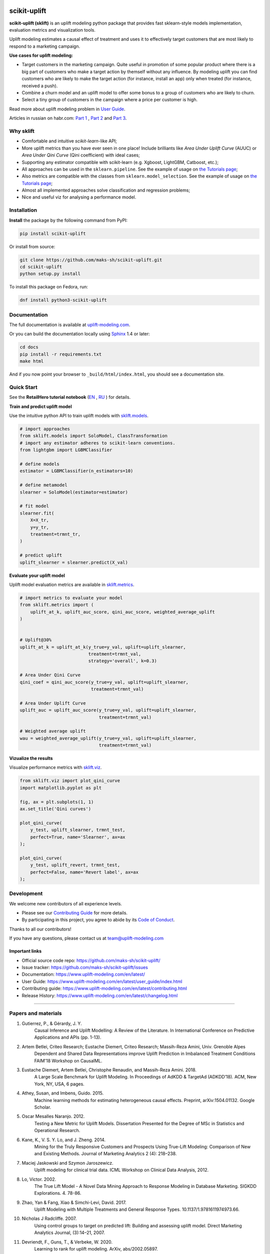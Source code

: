 .. -*- mode: rst -*-

|Python3|_ |PyPi|_ |Docs|_ |License|_

.. |Python3| image:: https://img.shields.io/badge/python-3-blue.svg
.. _Python3: https://badge.fury.io/py/scikit-uplift

.. |PyPi| image:: https://badge.fury.io/py/scikit-uplift.svg
.. _PyPi: https://badge.fury.io/py/scikit-uplift

.. |Docs| image:: https://readthedocs.org/projects/scikit-uplift/badge/?version=latest
.. _Docs: https://www.uplift-modeling.com/en/latest/

.. |License| image:: https://img.shields.io/badge/license-MIT-green
.. _License: https://github.com/maks-sh/scikit-uplift/blob/master/LICENSE

.. |Open In Colab1| image:: https://colab.research.google.com/assets/colab-badge.svg
.. _Open In Colab1: https://colab.research.google.com/github/maks-sh/scikit-uplift/blob/master/notebooks/RetailHero_EN.ipynb

.. |Open In Colab2| image:: https://colab.research.google.com/assets/colab-badge.svg
.. _Open In Colab2: https://colab.research.google.com/github/maks-sh/scikit-uplift/blob/master/notebooks/RetailHero.ipynb

.. |Open In Colab3| image:: https://colab.research.google.com/assets/colab-badge.svg
.. _Open In Colab3: https://colab.research.google.com/github/maks-sh/scikit-uplift/blob/master/notebooks/pipeline_usage_EN.ipynb

.. |Open In Colab4| image:: https://colab.research.google.com/assets/colab-badge.svg
.. _Open In Colab4: https://colab.research.google.com/github/maks-sh/scikit-uplift/blob/master/notebooks/pipeline_usage_RU.ipynb

.. _uplift-modeling.com: https://www.uplift-modeling.com/en/latest/

.. image:: https://raw.githubusercontent.com/maks-sh/scikit-uplift/dev/docs/_static/sklift-github-logo.png
    :align: center
    :alt: scikit-uplift: uplift modeling in scikit-learn style in python

.. |Contribs| image:: https://contrib.rocks/image?repo=maks-sh/scikit-uplift
   :target: https://github.com/maks-sh/scikit-uplift/graphs/contributors
   :alt: Contributors

scikit-uplift
===============

**scikit-uplift (sklift)** is an uplift modeling python package that provides fast sklearn-style models implementation, evaluation metrics and visualization tools.

Uplift modeling estimates a causal effect of treatment and uses it to effectively target customers that are most likely to respond to a marketing campaign.

**Use cases for uplift modeling:**

* Target customers in the marketing campaign. Quite useful in promotion of some popular product where there is a big part of customers who make a target action by themself without any influence. By modeling uplift you can find customers who are likely to make the target action (for instance, install an app) only when treated (for instance, received a push).

* Combine a churn model and an uplift model to offer some bonus to a group of customers who are likely to churn.

* Select a tiny group of customers in the campaign where a price per customer is high.

Read more about uplift modeling problem in `User Guide <https://www.uplift-modeling.com/en/latest/user_guide/index.html>`__.

Articles in russian on habr.com: `Part 1 <https://habr.com/ru/company/ru_mts/blog/485980/>`__ ,
`Part 2 <https://habr.com/ru/company/ru_mts/blog/485976/>`__
and `Part 3 <https://habr.com/ru/company/ru_mts/blog/538934/>`__.

Why sklift
-------------

- Сomfortable and intuitive *scikit-learn*-like API;

- More uplift metrics than you have ever seen in one place! Include brilliants like  *Area Under Uplift Curve* (AUUC) or *Area Under Qini Curve* (Qini coefficient) with ideal cases;

- Supporting any estimator compatible with scikit-learn (e.g. Xgboost, LightGBM, Catboost, etc.);

- All approaches can be used in the ``sklearn.pipeline``. See the example of usage on `the Tutorials page <https://www.uplift-modeling.com/en/latest/tutorials.html>`__;

- Also metrics are compatible with the classes from ``sklearn.model_selection``. See the example of usage on `the Tutorials page <https://www.uplift-modeling.com/en/latest/tutorials.html>`__;

- Almost all implemented approaches solve classification and regression problems;

- Nice and useful viz for analysing a performance model.

Installation
-------------

**Install** the package by the following command from PyPI:

.. code-block:: bash

    pip install scikit-uplift

Or install from source:

.. code-block:: bash

    git clone https://github.com/maks-sh/scikit-uplift.git
    cd scikit-uplift
    python setup.py install

To install this package on Fedora, run:

.. code-block:: bash

    dnf install python3-scikit-uplift

Documentation
--------------

The full documentation is available at `uplift-modeling.com`_.

Or you can build the documentation locally using `Sphinx <http://sphinx-doc.org/>`_ 1.4 or later:

.. code-block:: bash

    cd docs
    pip install -r requirements.txt
    make html

And if you now point your browser to ``_build/html/index.html``, you should see a documentation site.

Quick Start
-----------

See the **RetailHero tutorial notebook** (`EN <https://nbviewer.jupyter.org/github/maks-sh/scikit-uplift/blob/master/notebooks/RetailHero_EN.ipynb>`__ |Open In Colab1|_, `RU <https://nbviewer.jupyter.org/github/maks-sh/scikit-uplift/blob/master/notebooks/RetailHero.ipynb>`__ |Open In Colab2|_) for details.

**Train and predict uplift model**

Use the intuitive python API to train uplift models with `sklift.models  <https://www.uplift-modeling.com/en/latest/api/models/index.html>`__.

.. code-block:: python

    # import approaches
    from sklift.models import SoloModel, ClassTransformation
    # import any estimator adheres to scikit-learn conventions.
    from lightgbm import LGBMClassifier

    # define models
    estimator = LGBMClassifier(n_estimators=10)

    # define metamodel
    slearner = SoloModel(estimator=estimator)

    # fit model
    slearner.fit(
        X=X_tr,
        y=y_tr,
        treatment=trmnt_tr,
    )

    # predict uplift
    uplift_slearner = slearner.predict(X_val)

**Evaluate your uplift model**

Uplift model evaluation metrics are available in `sklift.metrics  <https://www.uplift-modeling.com/en/latest/api/metrics/index.html>`__.

.. code-block:: python

    # import metrics to evaluate your model
    from sklift.metrics import (
        uplift_at_k, uplift_auc_score, qini_auc_score, weighted_average_uplift
    )


    # Uplift@30%
    uplift_at_k = uplift_at_k(y_true=y_val, uplift=uplift_slearner,
                              treatment=trmnt_val,
                              strategy='overall', k=0.3)

    # Area Under Qini Curve
    qini_coef = qini_auc_score(y_true=y_val, uplift=uplift_slearner,
                               treatment=trmnt_val)

    # Area Under Uplift Curve
    uplift_auc = uplift_auc_score(y_true=y_val, uplift=uplift_slearner,
                                  treatment=trmnt_val)

    # Weighted average uplift
    wau = weighted_average_uplift(y_true=y_val, uplift=uplift_slearner,
                                  treatment=trmnt_val)

**Vizualize the results**

Visualize performance metrics with `sklift.viz  <https://www.uplift-modeling.com/en/latest/api/viz/index.html>`__.

.. code-block:: python

    from sklift.viz import plot_qini_curve
    import matplotlib.pyplot as plt

    fig, ax = plt.subplots(1, 1)
    ax.set_title('Qini curves')

    plot_qini_curve(
        y_test, uplift_slearner, trmnt_test,
        perfect=True, name='Slearner', ax=ax
    );

    plot_qini_curve(
        y_test, uplift_revert, trmnt_test,
        perfect=False, name='Revert label', ax=ax
    );

.. image:: docs/_static/images/quick_start_qini.png
    :width: 514px
    :height: 400px
    :alt: Example of some models qini curves, perfect qini curve and random qini curve

Development
-----------

We welcome new contributors of all experience levels.

- Please see our `Contributing Guide <https://www.uplift-modeling.com/en/latest/contributing.html>`_ for more details.
- By participating in this project, you agree to abide by its `Code of Conduct <https://github.com/maks-sh/scikit-uplift/blob/master/.github/CODE_OF_CONDUCT.md>`__.

Thanks to all our contributors!

|Contribs|

If you have any questions, please contact us at team@uplift-modeling.com

Important links
~~~~~~~~~~~~~~~

- Official source code repo: https://github.com/maks-sh/scikit-uplift/
- Issue tracker: https://github.com/maks-sh/scikit-uplift/issues
- Documentation: https://www.uplift-modeling.com/en/latest/
- User Guide: https://www.uplift-modeling.com/en/latest/user_guide/index.html
- Contributing guide: https://www.uplift-modeling.com/en/latest/contributing.html
- Release History: https://www.uplift-modeling.com/en/latest/changelog.html

===============

Papers and materials
---------------------
1. Gutierrez, P., & Gérardy, J. Y.
	Causal Inference and Uplift Modelling: A Review of the Literature.
	In International Conference on Predictive Applications and APIs (pp. 1-13).

2. Artem Betlei, Criteo Research; Eustache Diemert, Criteo Research; Massih-Reza Amini, Univ. Grenoble Alpes
	Dependent and Shared Data Representations improve Uplift Prediction in Imbalanced Treatment Conditions
	FAIM'18 Workshop on CausalML.

3. Eustache Diemert, Artem Betlei, Christophe Renaudin, and Massih-Reza Amini. 2018.
    A Large Scale Benchmark for Uplift Modeling.
    In Proceedings of AdKDD & TargetAd (ADKDD’18). ACM, New York, NY, USA, 6 pages.

4. Athey, Susan, and Imbens, Guido. 2015.
    Machine learning methods for estimating heterogeneous causal effects.
    Preprint, arXiv:1504.01132. Google Scholar.

5. Oscar Mesalles Naranjo. 2012.
    Testing a New Metric for Uplift Models.
    Dissertation Presented for the Degree of MSc in Statistics and Operational Research.

6. Kane, K., V. S. Y. Lo, and J. Zheng. 2014.
    Mining for the Truly Responsive Customers and Prospects Using True-Lift Modeling:
    Comparison of New and Existing Methods.
    Journal of Marketing Analytics 2 (4): 218–238.

7. Maciej Jaskowski and Szymon Jaroszewicz.
    Uplift modeling for clinical trial data.
    ICML Workshop on Clinical Data Analysis, 2012.

8. Lo, Victor. 2002.
    The True Lift Model - A Novel Data Mining Approach to Response Modeling in Database Marketing.
    SIGKDD Explorations. 4. 78-86.

9. Zhao, Yan & Fang, Xiao & Simchi-Levi, David. 2017.
    Uplift Modeling with Multiple Treatments and General Response Types. 10.1137/1.9781611974973.66.

10. Nicholas J Radcliffe. 2007.
	Using control groups to target on predicted lift: Building and assessing uplift model. Direct Marketing Analytics Journal, (3):14–21, 2007.

11. Devriendt, F., Guns, T., & Verbeke, W. 2020.
	Learning to rank for uplift modeling. ArXiv, abs/2002.05897.

===============

Tags
~~~~~~~~~~~~~~~
**EN**: uplift modeling, uplift modelling, causal inference, causal effect, causality, individual treatment effect, true lift, net lift, incremental modeling

**RU**: аплифт моделирование, Uplift модель

**ZH**: uplift增量建模, 因果推断, 因果效应, 因果关系, 个体干预因果效应, 真实增量, 净增量, 增量建模


